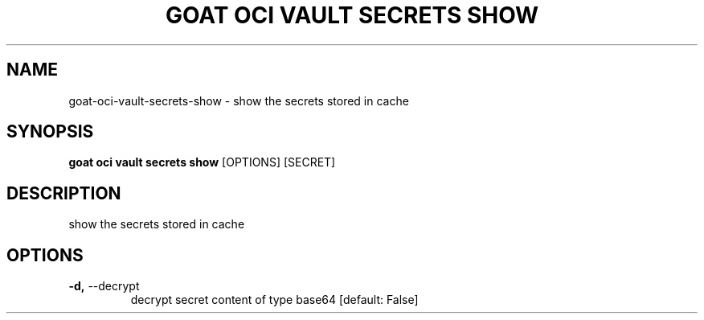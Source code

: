 .TH "GOAT OCI VAULT SECRETS SHOW" "1" "2023-09-21" "2023.9.20.2226" "goat oci vault secrets show Manual"
.SH NAME
goat\-oci\-vault\-secrets\-show \- show the secrets stored in cache
.SH SYNOPSIS
.B goat oci vault secrets show
[OPTIONS] [SECRET]
.SH DESCRIPTION
show the secrets stored in cache
.SH OPTIONS
.TP
\fB\-d,\fP \-\-decrypt
decrypt secret content of type base64  [default: False]

